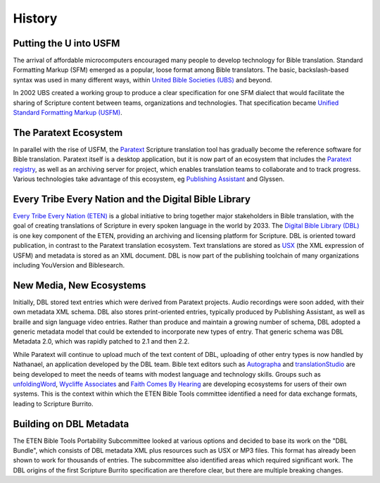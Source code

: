 #######
History
#######

Putting the U into USFM
=======================

The arrival of affordable microcomputers encouraged many people to develop technology for Bible translation. Standard
Formatting Markup (SFM) emerged as a popular, loose format among Bible translators. The basic, backslash-based syntax was used
in many different ways, within `United Bible Societies (UBS) <https://www.unitedbiblesocieties.org/>`_  and beyond.

In 2002 UBS created a working group to produce a clear specification for one SFM dialect that would facilitate the sharing
of Scripture content between teams, organizations and technologies. That specification became `Unified Standard Formatting Markup (USFM) <http://ubsicap.github.io/usfm/>`_.

The Paratext Ecosystem
======================

In parallel with the rise of USFM, the `Paratext <https://pt8.paratext.org/>`_ Scripture translation tool has gradually become the reference software
for Bible translation. Paratext itself is a desktop application, but it is now part of an ecosystem that includes the `Paratext registry <https://registry.paratext.org/>`_, as well as an archiving server for project, which enables translation teams to collaborate and to track progress. Various
technologies take advantage of this ecosystem, eg `Publishing Assistant <http://pubassist.paratext.org/>`_ and Glyssen.

Every Tribe Every Nation and the Digital Bible Library
======================================================

`Every Tribe Every Nation (ETEN) <https://eten.org/>`_ is a global initiative to bring together major stakeholders in Bible translation, with the goal of creating
translations of Scripture in every spoken language in the world by 2033. The `Digital Bible Library (DBL) <https://thedigitalbiblelibrary.org/about/>`_ is one key component of the ETEN, providing
an archiving and licensing platform for Scripture. DBL is oriented toward publication, in contrast to the Paratext translation ecosystem. Text
translations are stored as `USX <https://ubsicap.github.io/usx/>`_ (the XML expression of USFM) and metadata is stored as an XML document. DBL is now part of the publishing toolchain of many organizations including YouVersion and Biblesearch.

New Media, New Ecosystems
=========================

Initially, DBL stored text entries which were derived from Paratext projects. Audio recordings were soon added, with their own metadata XML schema. DBL also
stores print-oriented entries, typically produced by Publishing Assistant, as well as braille and sign language video entries. Rather than produce
and maintain a growing number of schema, DBL adopted a generic metadata model that could be extended to incorporate new types of entry.
That generic schema was DBL Metadata 2.0, which was rapidly patched to 2.1 and then 2.2.

While Paratext will continue to upload much of the text content of DBL, uploading of other entry types is now handled by Nathanael, an
application developed by the DBL team. Bible text editors such as `Autographa <http://www.autographa.com/>`_ and `translationStudio <https://www.unfoldingword.org/translationstudio>`_ are being developed to meet the needs of teams with modest language
and technology skills. Groups such as `unfoldingWord <https://www.unfoldingword.org/>`_, `Wycliffe Associates <https://wycliffeassociates.org/>`_ and `Faith Comes By Hearing <https://www.faithcomesbyhearing.com/>`_ are developing ecosystems for users of their
own systems. This is the context within which the ETEN Bible Tools committee identified a need for data exchange formats, leading to Scripture Burrito.

Building on DBL Metadata
========================

The ETEN Bible Tools Portability Subcommittee looked at various options and decided to base its work on the "DBL Bundle", which consists of DBL metadata
XML plus resources such as USX or MP3 files. This format has already been shown to work for thousands of entries. The subcommittee also identified areas
which required significant work. The DBL origins of the first Scripture Burrito specification are therefore clear, but there are multiple breaking changes.
